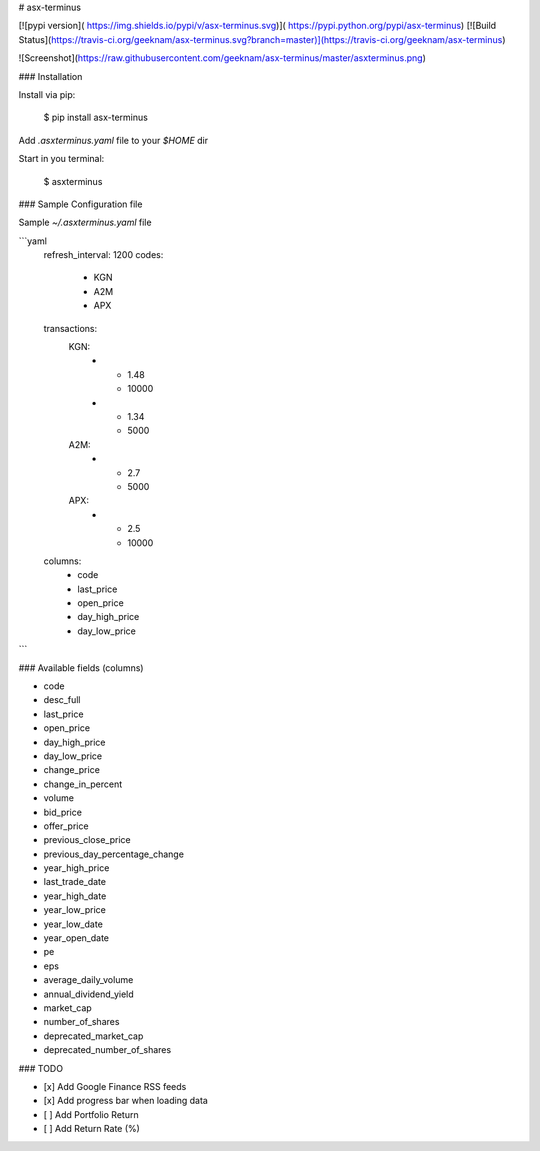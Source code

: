 # asx-terminus


[![pypi version]( https://img.shields.io/pypi/v/asx-terminus.svg)]( https://pypi.python.org/pypi/asx-terminus)
[![Build Status](https://travis-ci.org/geeknam/asx-terminus.svg?branch=master)](https://travis-ci.org/geeknam/asx-terminus)

![Screenshot](https://raw.githubusercontent.com/geeknam/asx-terminus/master/asxterminus.png)

### Installation

Install via pip:

    $ pip install asx-terminus

Add `.asxterminus.yaml` file to your `$HOME` dir

Start in you terminal:

    $ asxterminus


### Sample Configuration file

Sample `~/.asxterminus.yaml` file

```yaml
    refresh_interval: 1200
    codes:
      - KGN
      - A2M
      - APX
    transactions:
      KGN:
        -
          - 1.48
          - 10000
        -
          - 1.34
          - 5000
      A2M:
        -
          - 2.7
          - 5000
      APX:
        -
          - 2.5
          - 10000
    columns:
      - code
      - last_price
      - open_price
      - day_high_price
      - day_low_price
```

### Available fields (columns)

- code
- desc_full
- last_price
- open_price
- day_high_price
- day_low_price
- change_price
- change_in_percent
- volume
- bid_price
- offer_price
- previous_close_price
- previous_day_percentage_change
- year_high_price
- last_trade_date
- year_high_date
- year_low_price
- year_low_date
- year_open_date
- pe
- eps
- average_daily_volume
- annual_dividend_yield
- market_cap
- number_of_shares
- deprecated_market_cap
- deprecated_number_of_shares


### TODO

- [x] Add Google Finance RSS feeds
- [x] Add progress bar when loading data
- [ ] Add Portfolio Return
- [ ] Add Return Rate (%)


